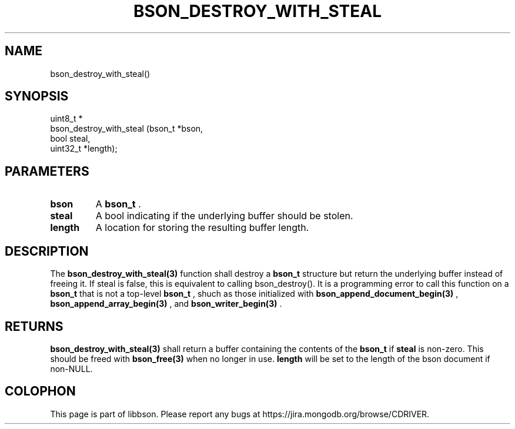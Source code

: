 .\" This manpage is Copyright (C) 2014 MongoDB, Inc.
.\" 
.\" Permission is granted to copy, distribute and/or modify this document
.\" under the terms of the GNU Free Documentation License, Version 1.3
.\" or any later version published by the Free Software Foundation;
.\" with no Invariant Sections, no Front-Cover Texts, and no Back-Cover Texts.
.\" A copy of the license is included in the section entitled "GNU
.\" Free Documentation License".
.\" 
.TH "BSON_DESTROY_WITH_STEAL" "3" "2014-05-29" "libbson"
.SH NAME
bson_destroy_with_steal()
.SH "SYNOPSIS"

.nf
.nf
uint8_t *
bson_destroy_with_steal (bson_t   *bson,
                         bool      steal,
                         uint32_t *length);
.fi
.fi

.SH "PARAMETERS"

.TP
.B bson
A
.BR bson_t
\&.
.LP
.TP
.B steal
A bool indicating if the underlying buffer should be stolen.
.LP
.TP
.B length
A location for storing the resulting buffer length.
.LP

.SH "DESCRIPTION"

The
.BR bson_destroy_with_steal(3)
function shall destroy a
.BR bson_t
structure but return the underlying buffer instead of freeing it. If steal is false, this is equivalent to calling bson_destroy(). It is a programming error to call this function on a
.BR bson_t
that is not a top-level
.BR bson_t
, shuch as those initialized with
.BR bson_append_document_begin(3)
,
.BR bson_append_array_begin(3)
, and
.BR bson_writer_begin(3)
\&.

.SH "RETURNS"

.BR bson_destroy_with_steal(3)
shall return a buffer containing the contents of the
.BR bson_t
if
.B steal
is non-zero. This should be freed with
.BR bson_free(3)
when no longer in use.
.B length
will be set to the length of the bson document if non-NULL.


.BR
.SH COLOPHON
This page is part of libbson.
Please report any bugs at
\%https://jira.mongodb.org/browse/CDRIVER.